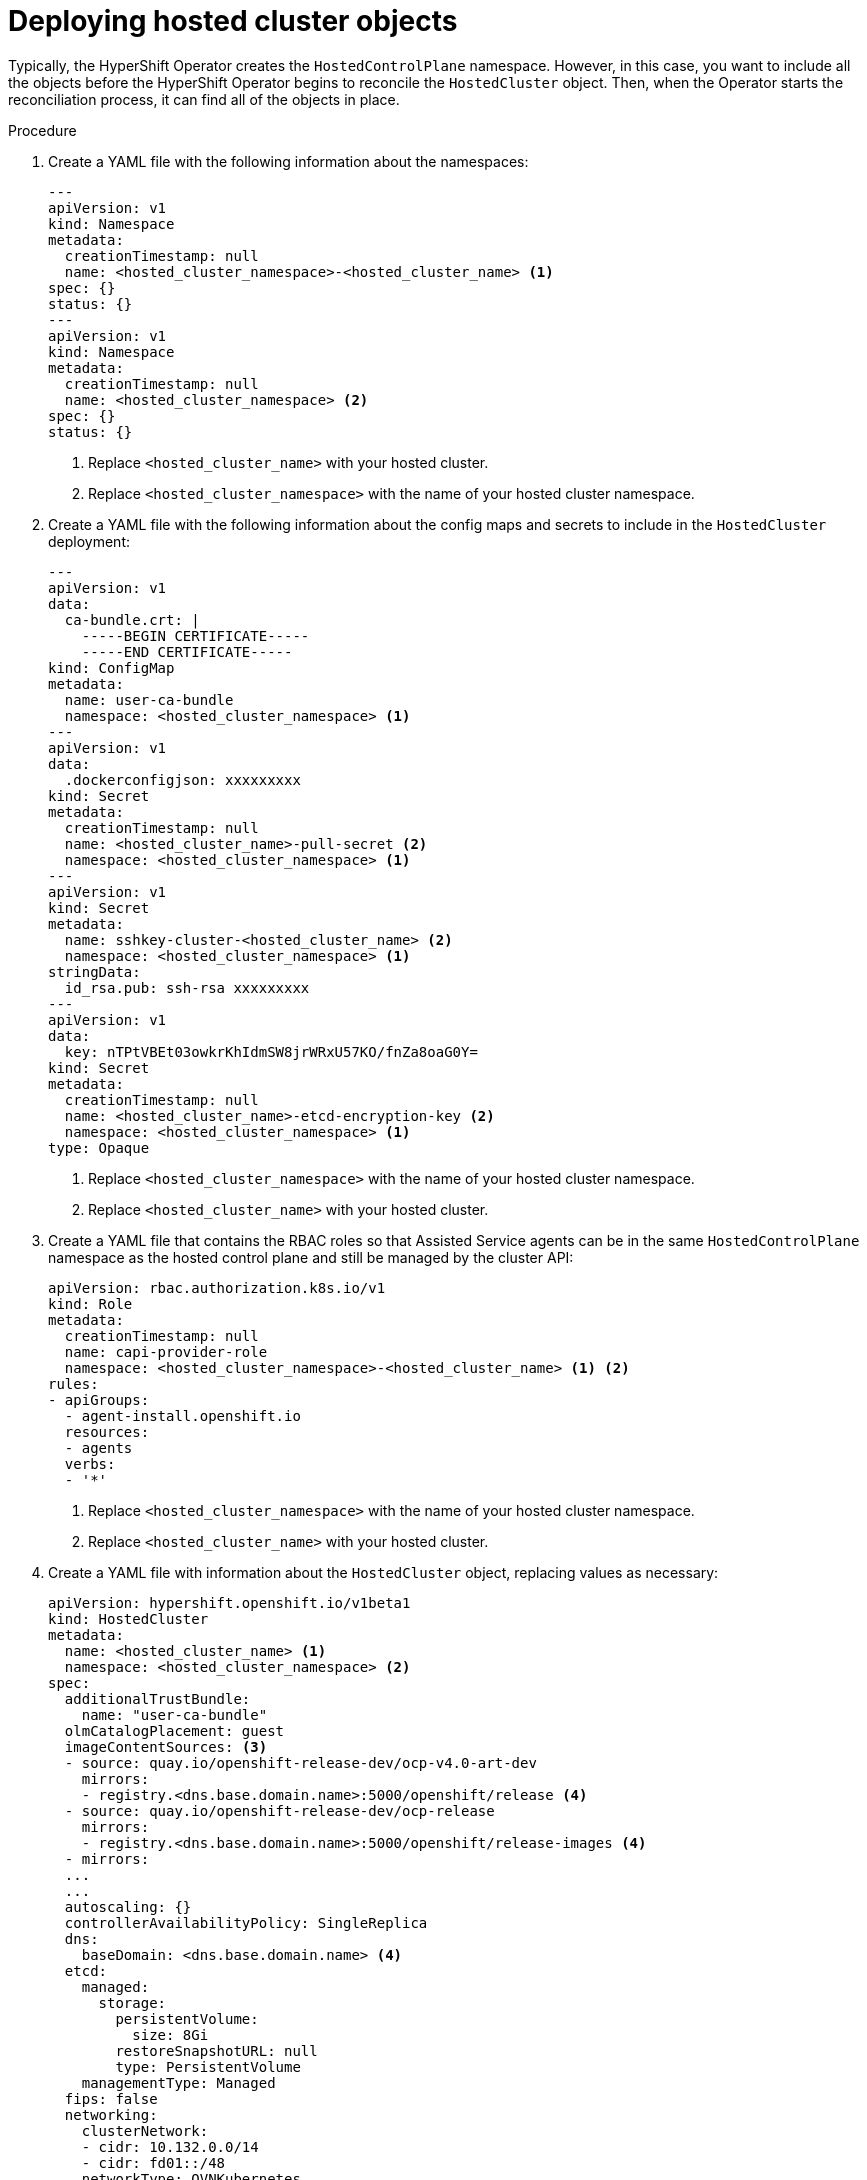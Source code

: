 // Module included in the following assemblies:
//
// * hosted_control_planes/hcp-disconnected/hcp-deploy-dc-bm.adoc

:_mod-docs-content-type: PROCEDURE
[id="hcp-hc-objects_{context}"]
= Deploying hosted cluster objects

Typically, the HyperShift Operator creates the `HostedControlPlane` namespace. However, in this case, you want to include all the objects before the HyperShift Operator begins to reconcile the `HostedCluster` object. Then, when the Operator starts the reconciliation process, it can find all of the objects in place.

.Procedure

. Create a YAML file with the following information about the namespaces:
+
[source,yaml]
----
---
apiVersion: v1
kind: Namespace
metadata:
  creationTimestamp: null
  name: <hosted_cluster_namespace>-<hosted_cluster_name> <1>
spec: {}
status: {}
---
apiVersion: v1
kind: Namespace
metadata:
  creationTimestamp: null
  name: <hosted_cluster_namespace> <2>
spec: {}
status: {}
----
+
<1> Replace `<hosted_cluster_name>` with your hosted cluster.
<2> Replace `<hosted_cluster_namespace>` with the name of your hosted cluster namespace.

. Create a YAML file with the following information about the config maps and secrets to include in the `HostedCluster` deployment:
+
[source,yaml]
----
---
apiVersion: v1
data:
  ca-bundle.crt: |
    -----BEGIN CERTIFICATE-----
    -----END CERTIFICATE-----
kind: ConfigMap
metadata:
  name: user-ca-bundle
  namespace: <hosted_cluster_namespace> <1>
---
apiVersion: v1
data:
  .dockerconfigjson: xxxxxxxxx
kind: Secret
metadata:
  creationTimestamp: null
  name: <hosted_cluster_name>-pull-secret <2>
  namespace: <hosted_cluster_namespace> <1>
---
apiVersion: v1
kind: Secret
metadata:
  name: sshkey-cluster-<hosted_cluster_name> <2>
  namespace: <hosted_cluster_namespace> <1>
stringData:
  id_rsa.pub: ssh-rsa xxxxxxxxx
---
apiVersion: v1
data:
  key: nTPtVBEt03owkrKhIdmSW8jrWRxU57KO/fnZa8oaG0Y=
kind: Secret
metadata:
  creationTimestamp: null
  name: <hosted_cluster_name>-etcd-encryption-key <2>
  namespace: <hosted_cluster_namespace> <1>
type: Opaque
----
+
<1> Replace `<hosted_cluster_namespace>` with the name of your hosted cluster namespace.
<2> Replace `<hosted_cluster_name>` with your hosted cluster.

. Create a YAML file that contains the RBAC roles so that Assisted Service agents can be in the same `HostedControlPlane` namespace as the hosted control plane and still be managed by the cluster API:
+
[source,yaml]
----
apiVersion: rbac.authorization.k8s.io/v1
kind: Role
metadata:
  creationTimestamp: null
  name: capi-provider-role
  namespace: <hosted_cluster_namespace>-<hosted_cluster_name> <1> <2>
rules:
- apiGroups:
  - agent-install.openshift.io
  resources:
  - agents
  verbs:
  - '*'
----
+
<1> Replace `<hosted_cluster_namespace>` with the name of your hosted cluster namespace.
<2> Replace `<hosted_cluster_name>` with your hosted cluster.

. Create a YAML file with information about the `HostedCluster` object, replacing values as necessary:
+
[source,yaml]
----
apiVersion: hypershift.openshift.io/v1beta1
kind: HostedCluster
metadata:
  name: <hosted_cluster_name> <1>
  namespace: <hosted_cluster_namespace> <2>
spec:
  additionalTrustBundle:
    name: "user-ca-bundle"
  olmCatalogPlacement: guest
  imageContentSources: <3>
  - source: quay.io/openshift-release-dev/ocp-v4.0-art-dev
    mirrors:
    - registry.<dns.base.domain.name>:5000/openshift/release <4>
  - source: quay.io/openshift-release-dev/ocp-release
    mirrors:
    - registry.<dns.base.domain.name>:5000/openshift/release-images <4>
  - mirrors:
  ...
  ...
  autoscaling: {}
  controllerAvailabilityPolicy: SingleReplica
  dns:
    baseDomain: <dns.base.domain.name> <4>
  etcd:
    managed:
      storage:
        persistentVolume:
          size: 8Gi
        restoreSnapshotURL: null
        type: PersistentVolume
    managementType: Managed
  fips: false
  networking:
    clusterNetwork:
    - cidr: 10.132.0.0/14
    - cidr: fd01::/48
    networkType: OVNKubernetes
    serviceNetwork:
    - cidr: 172.31.0.0/16
    - cidr: fd02::/112
  platform:
    agent:
      agentNamespace: <hosted_cluster_namespace>-<hosted_cluster_name> <1> <2>
    type: Agent
  pullSecret:
    name: <hosted_cluster_name>-pull-secret <1>
  release:
    image: registry.<dns.base.domain.name>:5000/openshift/release-images:<4.x.y>-x86_64 <4> <5>
  secretEncryption:
    aescbc:
      activeKey:
        name: <hosted_cluster_name>-etcd-encryption-key <1>
    type: aescbc
  services:
  - service: APIServer
    servicePublishingStrategy:
      type: LoadBalancer
  - service: OAuthServer
    servicePublishingStrategy:
      type: Route
  - service: OIDC
    servicePublishingStrategy:
      type: Route
  - service: Konnectivity
    servicePublishingStrategy:
      type: Route
  - service: Ignition
    servicePublishingStrategy:
      type: Route
  sshKey:
    name: sshkey-cluster-<hosted_cluster_name> <1>
status:
  controlPlaneEndpoint:
    host: ""
    port: 0
----
+
<1> Replace `<hosted_cluster_name>` with your hosted cluster.
<2> Replace `<hosted_cluster_namespace>` with the name of your hosted cluster namespace.
<3> The `imageContentSources` section contains mirror references for user workloads within the hosted cluster.
<4> Replace `<dns.base.domain.name>` with the DNS base domain name.
<5> Replace `<4.x.y>` with the supported {product-title} version you want to use.

. Add an annotation in the `HostedCluster` object that points to the HyperShift Operator release in the {product-title} release:

.. Obtain the image payload by entering the following command:
+
[source,terminal]
----
$ oc adm release info \
  registry.<dns.base.domain.name>:5000/openshift-release-dev/ocp-release:<4.x.y>-x86_64 \
  | grep hypershift
----
+
where `<dns.base.domain.name>` is the DNS base domain name and `<4.x.y>` is the supported {product-title} version you want to use.
+
.Example output
[source,terminal]
----
hypershift        sha256:31149e3e5f8c5e5b5b100ff2d89975cf5f7a73801b2c06c639bf6648766117f8
----

.. By using the {product-title} Images namespace, check the digest by entering the following command:
+
[source,terminal]
----
podman pull registry.<dns.base.domain.name>:5000/openshift-release-dev/ocp-v4.0-art-dev@sha256:31149e3e5f8c5e5b5b100ff2d89975cf5f7a73801b2c06c639bf6648766117f8
----
+
where `<dns.base.domain.name>` is the DNS base domain name.
+
.Example output
[source,terminal]
----
podman pull registry.dns.base.domain.name:5000/openshift/release@sha256:31149e3e5f8c5e5b5b100ff2d89975cf5f7a73801b2c06c639bf6648766117f8
Trying to pull registry.dns.base.domain.name:5000/openshift/release@sha256:31149e3e5f8c5e5b5b100ff2d89975cf5f7a73801b2c06c639bf6648766117f8...
Getting image source signatures
Copying blob d8190195889e skipped: already exists
Copying blob c71d2589fba7 skipped: already exists
Copying blob d4dc6e74b6ce skipped: already exists
Copying blob 97da74cc6d8f skipped: already exists
Copying blob b70007a560c9 done
Copying config 3a62961e6e done
Writing manifest to image destination
Storing signatures
3a62961e6ed6edab46d5ec8429ff1f41d6bb68de51271f037c6cb8941a007fde
----
+
The release image that is set in the `HostedCluster` object must use the digest rather than the tag; for example, `quay.io/openshift-release-dev/ocp-release@sha256:e3ba11bd1e5e8ea5a0b36a75791c90f29afb0fdbe4125be4e48f69c76a5c47a0`.

. Create all of the objects that you defined in the YAML files by concatenating them into a file and applying them against the management cluster. To do so, enter the following command:
+
[source,terminal]
----
$ oc apply -f 01-4.14-hosted_cluster-nodeport.yaml
----
+
.Example output
[source,terminal]
----
NAME                                                  READY   STATUS    RESTARTS   AGE
capi-provider-5b57dbd6d5-pxlqc                        1/1     Running   0          3m57s
catalog-operator-9694884dd-m7zzv                      2/2     Running   0          93s
cluster-api-f98b9467c-9hfrq                           1/1     Running   0          3m57s
cluster-autoscaler-d7f95dd5-d8m5d                     1/1     Running   0          93s
cluster-image-registry-operator-5ff5944b4b-648ht      1/2     Running   0          93s
cluster-network-operator-77b896ddc-wpkq8              1/1     Running   0          94s
cluster-node-tuning-operator-84956cd484-4hfgf         1/1     Running   0          94s
cluster-policy-controller-5fd8595d97-rhbwf            1/1     Running   0          95s
cluster-storage-operator-54dcf584b5-xrnts             1/1     Running   0          93s
cluster-version-operator-9c554b999-l22s7              1/1     Running   0          95s
control-plane-operator-6fdc9c569-t7hr4                1/1     Running   0          3m57s
csi-snapshot-controller-785c6dc77c-8ljmr              1/1     Running   0          77s
csi-snapshot-controller-operator-7c6674bc5b-d9dtp     1/1     Running   0          93s
csi-snapshot-webhook-5b8584875f-2492j                 1/1     Running   0          77s
dns-operator-6874b577f-9tc6b                          1/1     Running   0          94s
etcd-0                                                3/3     Running   0          3m39s
hosted-cluster-config-operator-f5cf5c464-4nmbh        1/1     Running   0          93s
ignition-server-6b689748fc-zdqzk                      1/1     Running   0          95s
ignition-server-proxy-54d4bb9b9b-6zkg7                1/1     Running   0          95s
ingress-operator-6548dc758b-f9gtg                     1/2     Running   0          94s
konnectivity-agent-7767cdc6f5-tw782                   1/1     Running   0          95s
kube-apiserver-7b5799b6c8-9f5bp                       4/4     Running   0          3m7s
kube-controller-manager-5465bc4dd6-zpdlk              1/1     Running   0          44s
kube-scheduler-5dd5f78b94-bbbck                       1/1     Running   0          2m36s
machine-approver-846c69f56-jxvfr                      1/1     Running   0          92s
oauth-openshift-79c7bf44bf-j975g                      2/2     Running   0          62s
olm-operator-767f9584c-4lcl2                          2/2     Running   0          93s
openshift-apiserver-5d469778c6-pl8tj                  3/3     Running   0          2m36s
openshift-controller-manager-6475fdff58-hl4f7         1/1     Running   0          95s
openshift-oauth-apiserver-dbbc5cc5f-98574             2/2     Running   0          95s
openshift-route-controller-manager-5f6997b48f-s9vdc   1/1     Running   0          95s
packageserver-67c87d4d4f-kl7qh                        2/2     Running   0          93s
----
+
When the hosted cluster is available, the output looks like the following example.
+
.Example output
[source,terminal]
----
NAMESPACE   NAME         VERSION   KUBECONFIG                PROGRESS   AVAILABLE   PROGRESSING   MESSAGE
clusters    hosted-dual            hosted-admin-kubeconfig   Partial    True          False         The hosted control plane is available
----
